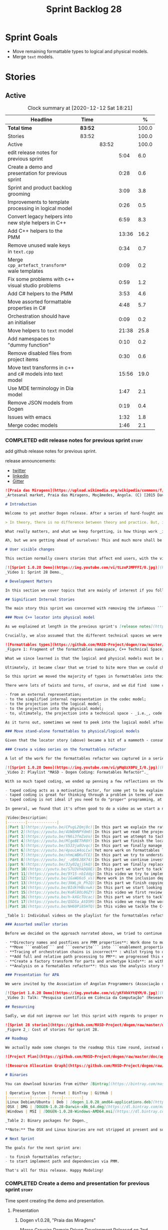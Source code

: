 #+title: Sprint Backlog 28
#+options: date:nil toc:nil author:nil num:nil
#+todo: STARTED | COMPLETED CANCELLED POSTPONED
#+tags: { story(s) epic(e) spike(p) }

* Sprint Goals

- Move remaining formattable types to logical and physical models.
- Merge =text= models.

* Stories

** Active

#+begin: clocktable :maxlevel 3 :scope subtree :indent nil :emphasize nil :scope file :narrow 75 :formula %
#+CAPTION: Clock summary at [2020-12-12 Sat 18:21]
| <75>                                                      |         |       |       |       |
| Headline                                                  | Time    |       |       |     % |
|-----------------------------------------------------------+---------+-------+-------+-------|
| *Total time*                                              | *83:52* |       |       | 100.0 |
|-----------------------------------------------------------+---------+-------+-------+-------|
| Stories                                                   | 83:52   |       |       | 100.0 |
| Active                                                    |         | 83:52 |       | 100.0 |
| edit release notes for previous sprint                    |         |       |  5:04 |   6.0 |
| Create a demo and presentation for previous sprint        |         |       |  0:28 |   0.6 |
| Sprint and product backlog grooming                       |         |       |  3:09 |   3.8 |
| Improvements to template processing in logical model      |         |       |  0:26 |   0.5 |
| Convert legacy helpers into new style helpers in C++      |         |       |  6:59 |   8.3 |
| Add C++ helpers to the PMM                                |         |       | 13:36 |  16.2 |
| Remove unused wale keys in =text.cpp=                     |         |       |  0:34 |   0.7 |
| Merge =cpp_artefact_transform*= wale templates            |         |       |  0:09 |   0.2 |
| Fix some problems with c++ visual studio problems         |         |       |  0:59 |   1.2 |
| Add C# helpers to the PMM                                 |         |       |  3:53 |   4.6 |
| Move assorted formattable properties in C#                |         |       |  4:48 |   5.7 |
| Orchestration should have an initialiser                  |         |       |  0:09 |   0.2 |
| Move helpers to =text= model                              |         |       | 21:38 |  25.8 |
| Add namespaces to "dummy function"                        |         |       |  0:10 |   0.2 |
| Remove disabled files from project items                  |         |       |  0:30 |   0.6 |
| Move text transforms in c++ and c# models into text model |         |       | 15:56 |  19.0 |
| Use MDE terminology in Dia model                          |         |       |  1:47 |   2.1 |
| Remove JSON models from Dogen                             |         |       |  0:19 |   0.4 |
| Issues with emacs                                         |         |       |  1:32 |   1.8 |
| Merge codec models                                        |         |       |  1:46 |   2.1 |
#+tblfm: $5='(org-clock-time%-mod @3$2 $2..$4);%.1f
#+end:

*** COMPLETED edit release notes for previous sprint                  :story:
    CLOSED: [2020-11-06 Fri 14:11]
    :LOGBOOK:
    CLOCK: [2020-11-07 Sat 14:00]--[2020-11-07 Sat 14:15] =>  0:15
    CLOCK: [2020-11-07 Sat 10:41]--[2020-11-07 Sat 11:42] =>  1:01
    CLOCK: [2020-11-06 Fri 14:40]--[2020-11-06 Fri 14:43] =>  0:03
    CLOCK: [2020-11-06 Fri 13:02]--[2020-11-06 Fri 14:11] =>  1:09
    CLOCK: [2020-11-06 Fri 11:01]--[2020-11-06 Fri 12:26] =>  1:25
    CLOCK: [2020-11-04 Wed 22:01]--[2020-11-04 Wed 22:30] =>  0:29
    CLOCK: [2020-11-02 Mon 23:00]--[2020-11-02 Mon 23:14] =>  0:14
    CLOCK: [2020-11-02 Mon 22:22]--[2020-11-02 Mon 22:50] =>  0:28
    :END:

add github release notes for previous sprint.

release announcements:

- [[https://twitter.com/MarcoCraveiro/status/1324723551795118080][twitter]]
- [[https://www.linkedin.com/feed/update/urn:li:activity:6730489589905154048/][linkedin]]
- [[https://gitter.im/MASD-Project/Lobby][Gitter]]

#+begin_src markdown
![Praia das Miragens](https://upload.wikimedia.org/wikipedia/commons/f/f2/Parabolic_Shelters_%2818861902633%29.jpg?1604306484246)
_Artesanal market, Praia das Miragens, Moçâmedes, Angola. (C) [2015 David Stanley](https://www.wikiwand.com/pt/Mo%C3%A7%C3%A2medes)_.

# Introduction

Welcome to yet another Dogen release. After a series of hard-fought and seemingly endless sprints, this sprint provided a welcome respite due to its more straightforward nature. Now, this may sound like a funny thing to say, given we had to take what could only be construed as one _massive step sideways_, instead of continuing down the track beaten by the previous _n_ iterations; but the valuable lesson learnt is that, oftentimes, taking the _theoretically longer_ route yields much faster progress than taking the _theoretically shorter_ route. Of course, had we heeded van de Snepscheut, we would have known:

> In theory, there is no difference between theory and practice. But, in practice, there is.

What really matters, and what we keep forgetting, is how things work _in practice_. As we mention many a times in these release notes, the highly rarefied, highly abstract meta-modeling work is not one for which we are cut out, particularly when dealing with very complex and long-running refactorings. Therefore, anything which can bring the abstraction level as close as possible to normal coding is bound to greatly increase productivity, even if it requires adding "temporary code". With this sprint we finally saw the light and designed an architectural bridge between the dark _old world_ - largely hacked and hard-coded - and the bright and shiny _new world_ - completely data driven and code-generated. What is now patently obvious, but wasn't thus far, is that bridging the gap will let us to move quicker because we don't have to carry so much conceptual baggage in our heads every time we are trying to change a single line of code.

Ah, but we are getting ahead of ourselves! This and much more shall be explained in the release notes, so please read on for some exciting news from the front lines of Dogen development.

# User visible changes

This section normally covers stories that affect end users, with the video providing a quick demonstration of the new features, and the sections below describing them in more detail. As there were no user facing features, the video discusses the work on internal features instead.

[![Sprint 1.0.28 Demo](https://img.youtube.com/vi/tLzxPJMPFFI/0.jpg)](https://youtu.be/tLzxPJMPFFI)
_Video 1: Sprint 28 Demo._

# Development Matters

In this section we cover topics that are mainly of interest if you follow Dogen development, such as details on internal stories that consumed significant resources, important events, etc. As usual, for all the gory details of the work carried out this sprint, see [the sprint log](https://github.com/MASD-Project/dogen/blob/master/doc/agile/v1/sprint_backlog_28.org).

## Significant Internal Stories

The main story this sprint was concerned with removing the infamous ```locator``` from the C++ and C# models. In addition to that, we also had a small number of stories, all gathered around the same theme. So we shall start with the locator story, but provide a bit of context around the overall effort.

### Move C++ locator into physical model

As we explained at length in the previous sprint's [release notes](https://github.com/MASD-Project/dogen/releases/tag/v1.0.27), our most pressing concern is finalising the conceptual model for the LPS (Logical-Physical Space). We have a pretty good grasp of what we think the end destination of the LPS will be, so all we are trying to do at present is to refactor the existing code to make use of those new entities and relationships, replacing all that has been hard-coded. Much of the problems that still remain stem from the "formattables subsystem", so it is perhaps worthwhile giving a quick primer of what formattables were, why they came to be and why we are getting rid of them. For this we need to travel in time, to close to the start of Dogen. In those long forgotten days, long before we had the benefit of knowing about MDE (Model Driven Engineering) and domain concepts such as M2M (Model-to-Model) and M2T (Model-to-Text) transforms, we "invented" our own terminology and approach to converting modeling elements into source code. The classes responsible for generating the code were called ```formatters``` because we saw them as a "formatting engine" that dumped state into a stream; from there, it logically followed that the things we were "formatting" should be called "formattables", well, because we could not think of a better name.

Crucially, we also assumed that the different technical spaces we were targeting had lots of incompatibilities that stopped us from sharing code between them, which meant that we ended up creating separate models for each of the supported technical spaces - _i.e._, ```C++``` and ```C#```, which we now call _major technical spaces_. Each of these ended up with its own formattables namespace. In this world view, there was the belief that we needed to transform models closer to their ultimate technical space representation before we could start generating code. But after doing so, we began to realise that the formattable types were almost identical to their logical and physical counterparts, with a small number of differences.

![Formattables types](https://github.com/MASD-Project/dogen/raw/master/doc/blog/images/dogen_formatables_sprint_23.png)
_Figure 1: Fragment of the formattables namespace, C++ Technical Space, circa [sprint 23](https://github.com/MASD-Project/dogen/releases/tag/v1.0.23)._

What we since learned is that the logical and physical models must be able to represent all of the data required in order to generate source code. Where there are commonalities between technical spaces, we should exploit them, but where there are differences, well, they must still be represented within the logical and physical models; there simply is _nowhere else_ to place them. In other words, there isn't a requirement to keep the logical and physical models _technical space agnostic_, as we long thought was needed; instead, we should aim for a single representation, but also not be afraid of multiple representations where they make more sense. With this began a very long-standing effort to move modeling elements across, one at a time, from ```formattables``` and the long forgotten ```fabric``` namespaces into their final resting place. The work got into motion _circa_ [sprint 18](https://github.com/MASD-Project/dogen/releases/tag/v1.0.18), and ```fabric``` was swiftly dealt with, but ```formattables``` proved more challenging. Finally, ten sprints later, this long running effort came unstuck when we tried to deal with the representation of paths (or "locations") in the new world because it wasn't merely just "moving types around"; the more the refactoring progressed, the more abstract it was becoming. For a flavour of just how abstract things are getting, have a read on Section "Add Relations Between Archetypes in the PMM" in [sprint 26's release notes](https://github.com/MASD-Project/dogen/releases/tag/v1.0.26).

Ultimately, it became clear that we tried to bite more than we could chew. After all, in a completely data driven world, all of the assembly performed in order to generate a path is done by introspecting elements of the logical model, the physical meta-model (PMM) and the physical model (PM). This is _extremely_ abstract work, where all that once were regular programming constructs have now been replaced by a data representation of some kind; and we had no way to validate any of these representations until we reached the final stage of assembling paths together, a sure recipe for failure. We struggled with this on the back-end of the last sprint and the start of this one, but then it suddenly dawned that we could perhaps move one step closer to the end destination without necessarily making the whole journey; going half-way or bridging the gap, if you will. The moment of enlightenment revealed by this sprint was to move the hard-coded concepts in formattables to the new world of transforms and logical/physical entities, _without fully making them data-driven_. Once we did that, we found we had something to validate against that was much more like-for-like, instead of the massive impedance mismatch we are dealing with at present.

So this sprint we moved the majority of types in formattables into their logical or physical locations. As the story title implies, the bulk of the work was connected to moving the ```locator``` class on both C# and C++ formattables. This class had a seemingly straightforward responsibility: to build relative and full paths in the physical domain. However, it was also closely intertwined with the old-world formatters and the generation of dependencies (such as the include directives). It was difficult to unpick all of these different strands that connected the locator to the old world, and encapsulate them all inside of a transform, making use only of data available in the physical meta model and physical model, but once we achieved that all was light.

There were lots of twists and turns, of course, and we did find  some cases that do not fit terribly well the present design. For instance, we had assumed that there was a natural progression in terms of projections, _i.e._:

- from an external representation;
- to the simplified internal representation in the codec model;
- to the projection into the logical model;
- to the projection into the physical model;
- to, ultimately, the projection into a technical space - _i.e._, code generation.

As it turns out, sometimes we need to peek into the logical model after the projection to the physical model has been performed, which is not quite so linear as we'd want. This may sound slightly confusing, given that the entire point of the LPS is to have a model that combines both the logical _and_ physical dimensions. Indeed, it is so; but what we do not expect is to have to modify the logical dimension _after_ it was constructed and projected into the physical domain. Sadly, this is the case when computing items that require lists of project items such build files. Problems such as this made it for a tricky journey, but we somehow managed to empty out the C++ formattables model to the last few remaining types - the helpers - which we will hopefully mop up next sprint. C# is not lagging far behind, but we decided to tackle them separately now.

### Move stand-alone formattables to physical/logical models

Given that the locator story (above) became a bit of a mammoth - consuming 50% of the total ask - we thought we would separate any formattable types which were not directly related to locator into its own story. As it turns out there were still quite a few, but this story does not really add much to the narrative above given that the objectives were very much the same.

### Create a video series on the formattables refactor

A lot of the work for the formattables refactor was captured in a series of coding videos. I guess you'd have to be a pretty ardent fan of Dogen to find these interesting, especially as it is an 18-part series, but if you are, you can finally binge. Mind you, the recording does not cover the _entirety_ of the formattables work, for reasons we shall explain later; at around 15 hours long, it covers just about 30% of the overall time spent on these stories (~49 hours). _Table 1_ provides an exhaustive list of the videos, with a short description for each one; a link to the playlist itself is available below (_c.f._ _Video 2_).

[![Sprint 1.0.28 Demo](https://img.youtube.com/vi/pMqUzX0PU_I/0.jpg)](https://www.youtube.com/playlist?list=PLwfrwe216gF0NHaErGDeJrtGU8pAoNYlG)
_Video 2: Playlist "MASD - Dogen Coding: Formatables Refactor"._

With so much taped coding, we ended up penning a few reflections on the process. These are partially a rehashing of what we had already learned (_c.f._ [Sprint 19](https://github.com/MASD-Project/dogen/releases/tag/v1.0.19), section "Recording of coding sessions"), but also contain some new insights. They can be summarised as follows:

- taped coding acts as a motivating factor, for some yet to be explained reason. It's not as if we have viewers or anything, but for some reason the neo-cortex seems to find it easier to get on with work if we think that we are recording. To be fair, we already experienced this with the MDE Papers, which had worked quite well in the past, though we lost the plot there a little bit of late.
- taped coding is great for thinking through a problem in terms of overall design. In fact, it's great if you try to explain the problem out loud in simple terms to a (largely imaginary) lay audience. You are forced to rethink the problem, and in many cases, it's easier to spot flaws with your reasoning as you start to describe it.
- taped coding is not ideal if you need to do "proper" programming, at least for me. This is because it's difficult to concentrate on coding if you are also describing what you are doing - or perhaps I just can't really multitask.

In general, we found that it's often good to do a video as we start a new task, describe the approach and get the task started; but as we get going, if we start to notice that progress is slow, we then tend to finish the video where we are and complete the task offline. The next video then recaps what was done, and begins a new task. Presumably this is not ideal for an audience that wants to experience the reality of development, but we haven't found a way to do this without degrading productivity to unacceptable levels.

|Video|Description|
|--------|-------------|
|[Part 1](https://youtu.be/CPugL2Qmj0c)|In this part we explain the rationale for the work and break it into small, self-contained stories.|
|[Part 2](https://youtu.be/4UW8HNPYdm0)|In this part we read the project path properties from configuration.|
|[Part 3](https://youtu.be/YN6i3fmZaVo)|In this part we attempt to tackle the locator directly, only to find out that there are other types which need to be cleaned up first before we can proceed.|
|[Part 4](https://youtu.be/MlgeBEThR0Y)|In this part we finish the locator source code changes, only to find out that there are test failures. These then result in an investigation that takes us deep into the tracing subsystem.|
|[Part 5](https://youtu.be/S533ja8Uvqc)|In this part we finally manage to get the legacy locator to work off of the new meta-model properties, and all tests to go green.|
|[Part 6](https://youtu.be/4pouLW4oLCw)|Yet more work on formattables locator.|
|[Part 7](https://youtu.be/nhmLWBKuTCE)|In this part we try to understand why the new transform is generating different paths from the old transform and fix a few of these cases.|
|[Part 8](https://youtu.be/_-zBX6JBX74)|In this part we continue investigating incorrect paths being produced by the new paths transform.|
|[part 9](https://youtu.be/3Jy02qjjSkQ)|In this part we finally replace the old way of computing the full path with the new (but still hacked) transform.|
|[Part 10](https://youtu.be/S7U3VhkDQ8E)|In this part we start to tackle the handling of inclusion directives.|
|[Part 11](https://youtu.be/9Y15-nbIddg)|In this video we try to implement the legacy dependencies transform, but bump into numerous problems.|
|[Part 12](https://youtu.be/1GaWU6o5_vs)|More work in the inclusion dependencies transform.|
|[Part 13](https://youtu.be/3kWLjk_PhIQ)|In this part we finish copying across all functions from the types facet into the legacy inclusion dependencies transform.|
|[Part 14](https://youtu.be/BIdkYHBcnwk)|In this part we start looking at the two remaining transforms in formatables.|
|[Part 15](https://youtu.be/KoRl8OL0GZY)|In this video we first review the changes that were done offline to remove the C++ locator and then start to tackle the stand-alone formatable types in the C++ model.|
|[Part 16](https://youtu.be/h-kXGcTUcac)|In this part we start to tackle the streaming properties, only to find out it's not quite as trivial as we thought.|
|[Part 17](https://youtu.be/QSDSa_AtD5M)|In this video we recap the work done on the streaming properties, and perform the refactor of the C++ standard.|
|[Part 18](https://youtu.be/NH60Pi85HTQ)|In this video we tackle the C++ aspect properties.|

_Table 1: Individual videos on the playlist for the formattables refactor._

### Assorted smaller stories

Before we decided on the approach narrated above, we tried to continue to get the data-driven approach done. That resulted in a number of small stories that progressed the approach, but didn't get us very far:

- **Directory names and postfixes are PMM properties**: Work done to model directory names and file name postfixes correctly in the PMM. This was a very small clean-up effort, that sadly can only be validated when we start assembly paths properly within the PMM.
- **Move ```enabled``` and ```overwrite``` into ```enablement_properties```**: another very small tidy-up effort that improved the modeling around enablement related properties.
- **Tracing of orchestration chains is incorrect** : whilst trying to debug a problem, we noticed that the tracing information was incorrect. This is mainly related to chains being reported as transforms and transforms using incorrect names due to copy-and-pasting errors.
- **Add full and relative path processing to PM**: we progressed this ever-so-slightly but we bumped into many problems so we ended up postponing this story for the next sprint.
- **Create a factory transform for parts and archetype kinds**: as with the previous story, we gave up on this one.
- **Analysis on a formatables refactor**: this was the analysis story that revealed the inadequacies of the present attempt of diving straight into a data-driven approach from the existing formattables code.

### Presentation for APA

We were invited by the Association of Angolan Programmers (Associação dos Programadores Angolanos) to do a presentation regarding research. It is somewhat tangential to Dogen, in that we do not get into a lot of details with the code itself but it may still be of interest. However, the presentation is in Portuguese. A special shout out and thanks goes to Filipe Mulonde (twitter: [@filipe_mulonde](https://twitter.com/filipe_mulonde)) and Alexandre Juca (twitter: [@alexjucadev](https://twitter.com/alexjucadev)) for inviting me, organising the event and for their work in APA in general.

[![Sprint 1.0.28 Demo](https://img.youtube.com/vi/yKfAhkYtQYM/0.jpg)](https://youtu.be/yKfAhkYtQYM)
_Video 3: Talk: "Pesquisa científica em Ciência da Computação" (Research in Computer Science)._

## Resourcing

Sadly, we did not improve our lot this sprint with regards to proper resource attribution. We created one massive story, the locator work, at 50%, and a smattering of smaller stories which are not very representative of the effort. In reality we should have created a number of much smaller stories around the locator work, which is really more of an epic than a story. However, we only realised the magnitude of the task when we were already well into it. At that point,  we did split out the other formattable story, at 10% of the ask, but it was a bit too little too late to make amends. At any rate, 61% of the sprint was taken with this formattables effort, and around 18% or so went on the data-driven effort; on the whole, we spent close to 81% on coding tasks, which is pretty decent, particularly if we take into account our "media" commitments. These had a total cost of 8.1%, with the lion's share (6.1%) going towards the presentation for APA. Release notes (5.5%) and backlog grooming (4.7%) were not particularly expensive, which is always good to hear. However, what was not particularly brilliant was our utilisation rate, dwindling to 35% with a total of 42 elapsed days for this sprint. This was largely a function of busy work and personal life. Still, it was a massive increase over the previous sprint's 20%, so we are at least going on the right direction.

![Sprint 28 stories](https://github.com/MASD-Project/dogen/raw/master/doc/agile/v1/sprint_28_pie_chart.jpg)
_Figure 2_: Cost of stories for sprint 28.

## Roadmap

We actually made some changes to the roadmap this time round, instead of just forwarding all of the items by one sprint as we customarily do. It does see that we have five clear themes to work on at present so we made these into entries in the road map and assigned a sprint each. This is probably far too optimistic, but nonetheless the entire point of the roadmap is to give us a general direction of travel rather than oracular predictions on how long things will take - which we already know too well is a futile effort. What is not quite so cheerful is that the roadmap is already pointing out to March 2021 as the earliest, most optimistic date for completion, which is not reassuring.

![Project Plan](https://github.com/MASD-Project/dogen/raw/master/doc/agile/v1/sprint_28_project_plan.png)

![Resource Allocation Graph](https://github.com/MASD-Project/dogen/raw/master/doc/agile/v1/sprint_28_resource_allocation_graph.png)

# Binaries

You can download binaries from either [Bintray](https://bintray.com/masd-project/main/dogen/1.0.28) or GitHub, as per Table 1. All binaries are 64-bit. For all other architectures and/or operative systems, you will need to build Dogen from source. Source downloads are available in [zip](https://github.com/MASD-Project/dogen/archive/v1.0.28.zip) or [tar.gz](https://github.com/MASD-Project/dogen/archive/v1.0.28.tar.gz) format.

| Operative System | Format | BinTray | GitHub |
|----------|-------|-----|--------|
|Linux Debian/Ubuntu | Deb | [dogen_1.0.28_amd64-applications.deb](https://dl.bintray.com/masd-project/main/1.0.28/dogen_1.0.28_amd64-applications.deb) | [dogen_1.0.28_amd64-applications.deb](https://github.com/MASD-Project/dogen/releases/download/v1.0.28/dogen_1.0.28_amd64-applications.deb) |
|OSX | DMG | [DOGEN-1.0.28-Darwin-x86_64.dmg](https://dl.bintray.com/masd-project/main/1.0.28/DOGEN-1.0.28-Darwin-x86_64.dmg) | [DOGEN-1.0.28-Darwin-x86_64.dmg](https://github.com/MASD-Project/dogen/releases/download/v1.0.28/DOGEN-1.0.28-Darwin-x86_64.dmg)|
|Windows | MSI | [DOGEN-1.0.28-Windows-AMD64.msi](https://dl.bintray.com/masd-project/main/DOGEN-1.0.28-Windows-AMD64.msi) | [DOGEN-1.0.28-Windows-AMD64.msi](https://github.com/MASD-Project/dogen/releases/download/v1.0.28/DOGEN-1.0.28-Windows-AMD64.msi) |

_Table 2: Binary packages for Dogen._

**Note:** The OSX and Linux binaries are not stripped at present and so are larger than they should be. We have [an outstanding story](https://github.com/MASD-Project/dogen/blob/master/doc/agile/product_backlog.org#linux-and-osx-binaries-are-not-stripped) to address this issue, but sadly CMake does not make this a trivial undertaking.

# Next Sprint

The goals for the next sprint are:

- to finish formattables refactor;
- to start implement path and dependencies via PMM.

That's all for this release. Happy Modeling!
#+end_src

*** COMPLETED Create a demo and presentation for previous sprint      :story:
    CLOSED: [2020-11-06 Fri 14:40]
    :LOGBOOK:
    CLOCK: [2020-11-06 Fri 14:12]--[2020-11-06 Fri 14:40] =>  0:28
    :END:

Time spent creating the demo and presentation.

**** Presentation

***** Dogen v1.0.28, "Praia das Miragens"

    Marco Craveiro
    Domain Driven Development
    Released on 2nd November 2020

***** Move C++ locator into physical model
***** Move stand-alone formattables to physical/logical models

*** STARTED Sprint and product backlog grooming                       :story:
    :LOGBOOK:
    CLOCK: [2020-12-12 Sat 14:25]--[2020-12-12 Sat 14:44] =>  0:19
    CLOCK: [2020-12-11 Fri 20:15]--[2020-12-11 Fri 20:28] =>  0:13
    CLOCK: [2020-12-04 Fri 17:06]--[2020-12-04 Fri 17:12] =>  0:06
    CLOCK: [2020-12-04 Fri 16:00]--[2020-12-04 Fri 16:10] =>  0:10
    CLOCK: [2020-12-03 Thu 18:42]--[2020-12-03 Thu 18:52] =>  0:10
    CLOCK: [2020-11-30 Mon 19:01]--[2020-11-30 Mon 19:20] =>  0:19
    CLOCK: [2020-11-25 Wed 22:08]--[2020-11-25 Wed 22:15] =>  0:07
    CLOCK: [2020-11-25 Wed 21:52]--[2020-11-25 Wed 22:07] =>  0:15
    CLOCK: [2020-11-14 Sat 19:45]--[2020-11-14 Sat 19:46] =>  0:01
    CLOCK: [2020-11-07 Sat 14:15]--[2020-11-07 Sat 15:06] =>  0:51
    CLOCK: [2020-11-07 Sat 08:49]--[2020-11-07 Sat 09:08] =>  0:19
    CLOCK: [2020-11-06 Fri 14:43]--[2020-11-06 Fri 14:53] =>  0:10
    CLOCK: [2020-11-02 Mon 22:50]--[2020-11-02 Mon 22:59] =>  0:09
    :END:

Updates to sprint and product backlog.

*** COMPLETED Move C# locator into physical model                     :story:
    CLOSED: [2020-11-07 Sat 14:38]

*Rationale*: completed in the previous sprint.

As per C++ model.

*** COMPLETED Move inclusion into physical model                      :story:
    CLOSED: [2020-11-07 Sat 14:40]

*Rationale*: completed in the previous sprint. We did it the legacy
way but we should create a new story for the "new world" way.

- try to use artefacts to store dependencies.

*** COMPLETED Move assorted c++ and c# properties into meta-model properties :story:
    CLOSED: [2020-11-07 Sat 14:41]

*Rationale*: completed in the previous sprint.

List of properties to move:

- =aspect_properties=
- =test_data_properties=
- =streaming_properties=
- =cpp_standards=
- =build_files_expander=: requires updating logical model with the
  properties, and then creating transforms.
- =assistant_properties=
- =attribute_properties=

Create a transform to read these properties or add it to the existing
meta-model properties transform.

*** COMPLETED Move directive group generation to physical model       :story:
    CLOSED: [2020-11-07 Sat 14:41]

*Rationale*: completed in the previous sprint. We did it the legacy
way but we should create a new story for the "new world" way.

- handle header guards as well.
- consider renaming this to relative paths.
- consider the role of parts in the directive groups.

*** COMPLETED Improvements to template processing in logical model    :story:
    CLOSED: [2020-11-08 Sun 12:26]
    :LOGBOOK:
    CLOCK: [2020-11-08 Sun 12:00]--[2020-11-08 Sun 12:26] =>  0:26
    :END:

At present we resolve wale template contents in a transform:
=logic_less_templates_population_transform= and then render both wale
and stitch templates in another: =archetype_rendering_transform=. We
need to merge these transforms and drop the archetype prefix.

Notes:

- drop the prefix on =archetype_text_templating=.
- drop relations in =archetype_text_templating= and see what
  breaks. Actually these are needed to model the template relations,
  which we have not yet completed.

*** COMPLETED Convert legacy helpers into new style helpers in C++    :story:
    CLOSED: [2020-11-13 Fri 21:39]
    :LOGBOOK:
    CLOCK: [2020-11-13 Fri 21:21]--[2020-11-13 Fri 21:39] =>  0:18
    CLOCK: [2020-11-13 Fri 16:58]--[2020-11-13 Fri 18:06] =>  1:08
    CLOCK: [2020-11-13 Fri 15:51]--[2020-11-13 Fri 16:58] =>  1:07
    CLOCK: [2020-11-13 Fri 14:02]--[2020-11-13 Fri 14:58] =>  0:56
    CLOCK: [2020-11-13 Fri 11:01]--[2020-11-13 Fri 12:19] =>  1:18
    CLOCK: [2020-11-13 Fri 09:15]--[2020-11-13 Fri 10:33] =>  1:38
    CLOCK: [2020-11-10 Tue 20:46]--[2020-11-10 Tue 21:10] =>  0:24
    CLOCK: [2020-11-09 Mon 20:30]--[2020-11-09 Mon 21:00] =>  0:30
    :END:

Create meta-model elements for the helpers, and update the templates.

Notes:

- inserter helper does not follow the existing patterns. We nee to
  check if we can skip it initially because it may not affect the
  changes needed for the helper expander via PMM. After some analysis
  it seems like the right thing to do is to copy the contents of the
  stitch expansion into a manually created file. This is because the
  inserter is a special case (inside of an already special case of the
  helpers) and it would require a lot of meta-model infrastructure to
  cater for this one case. Also, it is going to be deprecated and it
  has not changed in a long time.
- C# needs to be done on after we done all of the formattable types so
  we should do it as a separate story.

*** COMPLETED Add C++ helpers to the PMM                              :story:
    CLOSED: [2020-11-14 Sat 19:44]
    :LOGBOOK:
    CLOCK: [2020-11-14 Sat 18:31]--[2020-11-14 Sat 19:44] =>  1:13
    CLOCK: [2020-11-14 Sat 17:16]--[2020-11-14 Sat 18:10] =>  0:54
    CLOCK: [2020-11-14 Sat 15:15]--[2020-11-14 Sat 16:41] =>  1:26
    CLOCK: [2020-11-14 Sat 11:35]--[2020-11-14 Sat 13:23] =>  1:48
    CLOCK: [2020-11-13 Fri 21:40]--[2020-11-13 Fri 21:47] =>  0:07
    CLOCK: [2020-11-08 Sun 16:19]--[2020-11-08 Sun 17:57] =>  1:38
    CLOCK: [2020-11-08 Sun 15:55]--[2020-11-08 Sun 16:18] =>  0:23
    CLOCK: [2020-11-08 Sun 12:26]--[2020-11-08 Sun 13:24] =>  0:58
    CLOCK: [2020-11-08 Sun 11:12]--[2020-11-08 Sun 11:59] =>  0:47
    CLOCK: [2020-11-07 Sat 22:34]--[2020-11-07 Sat 22:44] =>  0:10
    CLOCK: [2020-11-07 Sat 22:22]--[2020-11-07 Sat 22:33] =>  0:11
    CLOCK: [2020-11-07 Sat 21:14]--[2020-11-07 Sat 22:11] =>  0:57
    CLOCK: [2020-11-07 Sat 15:47]--[2020-11-07 Sat 18:25] =>  2:38
    CLOCK: [2020-11-07 Sat 15:20]--[2020-11-07 Sat 15:46] =>  0:26
    :END:

Although temporarily, we need to add a representation of helpers on
the PMM. These must be sufficient to cater for the current use cases
in formattables.

Notes:

- we need an archetype for the helper with the meta-model elements
  populated via variability.
- create a PMM type to model the properties in the helper
  interface. Create archetype for helpers; we need transform and
  factory. Add a helper family to facet mapping.
- move reducer to the orchestration model. Do it in both LPS and
  logical model. Remove reducer from formattables.
- add helpers to PMM. Need four archetypes (factory and transform,
  header and implementation). Add logical transform using PMM to
  generate helper properties. Remove helper expander.
- once we finish integrating template, mark them as non generatable:

:     // FIXME: for now we still need these as generatable.

- no includes have been added.
- relation status is not being populated. Need to add meta-data.
- cpp has a dummy function for transform. Need to update rendering
  transform. We need to use a template method or supply the element
  pointer to get access to the decorations.
- create a helper transform in logical model based on PMM. We are
  probably not building the PMM correctly for helpers at present.

Merged stories:

*Move c++ helper related classes to logical model*

Classes to move:

- =helper_descriptor=

*Move helpers to text and physical models*

- move helper properties to text model.
- move helpers as text transforms to text model. Refactor them to use
  the new text model transform interface.

*** COMPLETED Remove unused wale keys in =text.cpp=                   :story:
    CLOSED: [2020-11-15 Sun 08:24]
    :LOGBOOK:
    CLOCK: [2020-11-15 Sun 07:40]--[2020-11-15 Sun 08:14] =>  0:34
    :END:

We have a number of legacy keys still laying around:

- =masd.wale.kvp.meta_element=
- =masd.wale.kvp.locator_function=
- =masd.wale.kvp.class.inclusion_support_type=

*** COMPLETED Merge =cpp_artefact_transform*= wale templates          :story:
    CLOSED: [2020-11-15 Sun 08:24]
    :LOGBOOK:
    CLOCK: [2020-11-15 Sun 08:15]--[2020-11-15 Sun 08:24] =>  0:09
    :END:

These three wale templates now look identical so we should just have
one. We should also rename them after archetypes.

Notes:

- we should also only require a single wale key:

#+begin_src mustache
const physical::entities::archetype& {{class.simple_name}}::static_archetype() {
    static auto r({{archetype.simple_name}}_factory::make());
    return r;
}
#+end_src

*** COMPLETED Fix some problems with c++ visual studio problems       :story:
    CLOSED: [2020-11-20 Fri 12:46]
    :LOGBOOK:
    CLOCK: [2020-11-20 Fri 12:44]--[2020-11-20 Fri 12:46] =>  0:02
    CLOCK: [2020-11-20 Fri 11:46]--[2020-11-20 Fri 12:43] =>  0:57
    :END:

Problems:

- bug: project items are not populated at present for C++:

: ctx.model().project_items())

- we are using =Compile= instead of =ClCompile= for c++:

: <#+
:    for (const auto& f : ctx.model().project_items())
: #>
:    <Compile Include="<#= f #>" />

  Should really be:

: <ClCompile Include="Scenario_CloudFontOverview.xaml.cpp">

- header files should be in the file as well:

: <ClInclude Include="SampleConfiguration.h" />

*** COMPLETED Add C# helpers to the PMM                               :story:
    CLOSED: [2020-11-20 Fri 15:03]
    :LOGBOOK:
    CLOCK: [2020-11-20 Fri 12:47]--[2020-11-20 Fri 12:50] =>  0:03
    CLOCK: [2020-11-20 Fri 09:30]--[2020-11-20 Fri 11:10] =>  1:40
    CLOCK: [2020-11-15 Sun 22:05]--[2020-11-15 Sun 22:34] =>  0:29
    CLOCK: [2020-11-15 Sun 21:40]--[2020-11-15 Sun 22:04] =>  0:24
    CLOCK: [2020-11-15 Sun 21:28]--[2020-11-15 Sun 21:35] =>  0:07
    CLOCK: [2020-11-15 Sun 20:54]--[2020-11-15 Sun 21:08] =>  0:14
    CLOCK: [2020-11-15 Sun 19:35]--[2020-11-15 Sun 20:14] =>  0:59
    CLOCK: [2020-11-15 Sun 18:59]--[2020-11-15 Sun 19:12] =>  0:13
    CLOCK: [2020-11-15 Sun 10:20]--[2020-11-15 Sun 10:24] =>  0:04
    :END:

Notes:

- merge c++ and c# helpers.
- when we enable logical model based helpers they don't come out.

*** COMPLETED Move assorted formattable properties in C#              :story:
    CLOSED: [2020-11-20 Fri 15:03]
    :LOGBOOK:
    CLOCK: [2020-11-20 Fri 14:02]--[2020-11-20 Fri 15:03] =>  1:01
    CLOCK: [2020-11-15 Sun 18:35]--[2020-11-15 Sun 18:59] =>  0:24
    CLOCK: [2020-11-15 Sun 15:14]--[2020-11-15 Sun 15:55] =>  0:41
    CLOCK: [2020-11-15 Sun 14:32]--[2020-11-15 Sun 14:40] =>  0:08
    CLOCK: [2020-11-15 Sun 10:24]--[2020-11-15 Sun 12:58] =>  2:34
    :END:

We have a number of types lying around formattables in C# that need to
be moved to their correct logical and physical destination.

*** COMPLETED Remove formatables namespace in C++                     :story:
    CLOSED: [2020-11-20 Fri 15:03]

When all types have been moved, we can delete the formatables types
and namespace.

Notes:

- at present we cannot get rid of reducer because we are still relying
  on having all types around for helpers in C#. Due to this we cannot
  remove the rest of the types in C++ formatables until we got the C#
  model at the same level. However, if we just get the helpers moved
  across in C# that may be enough to unblock c++.

*** COMPLETED Orchestration should have an initialiser                :story:
    CLOSED: [2020-12-04 Fri 11:54]
    :LOGBOOK:
    CLOCK: [2020-12-04 Fri 11:45]--[2020-12-04 Fri 11:54] =>  0:09
    :END:

At present we are executing all initialisers from within orchestration
tests and from within CLI. In reality, since orchestration is joining
all the dots, it should have a top-level initialiser that sets
everything up. It should then be called by the CLI initialiser and the
tests initialiser, which has additional stuff to initialise.

*** COMPLETED Move helpers to =text= model                            :story:
    CLOSED: [2020-12-05 Sat 18:40]
    :LOGBOOK:
    CLOCK: [2020-12-05 Sat 17:42]--[2020-12-05 Sat 18:40] =>  0:58
    CLOCK: [2020-12-05 Sat 16:39]--[2020-12-05 Sat 17:01] =>  0:22
    CLOCK: [2020-12-05 Sat 15:03]--[2020-12-05 Sat 15:11] =>  0:08
    CLOCK: [2020-12-05 Sat 14:31]--[2020-12-05 Sat 15:03] =>  0:32
    CLOCK: [2020-12-05 Sat 11:30]--[2020-12-05 Sat 13:22] =>  1:52
    CLOCK: [2020-12-04 Fri 17:13]--[2020-12-04 Fri 17:54] =>  0:41
    CLOCK: [2020-12-04 Fri 16:11]--[2020-12-04 Fri 17:06] =>  1:02
    CLOCK: [2020-12-04 Fri 11:55]--[2020-12-04 Fri 12:10] =>  0:15
    CLOCK: [2020-12-04 Fri 09:01]--[2020-12-04 Fri 11:45] =>  2:44
    CLOCK: [2020-12-03 Thu 18:52]--[2020-12-03 Thu 19:53] =>  1:01
    CLOCK: [2020-12-03 Thu 17:15]--[2020-12-03 Thu 17:21] =>  0:06
    CLOCK: [2020-12-03 Thu 16:16]--[2020-12-03 Thu 17:14] =>  0:58
    CLOCK: [2020-12-03 Thu 15:55]--[2020-12-03 Thu 16:09] =>  0:14
    CLOCK: [2020-12-03 Thu 14:02]--[2020-12-03 Thu 15:01] =>  0:59
    CLOCK: [2020-12-03 Thu 10:59]--[2020-12-03 Thu 12:15] =>  1:16
    CLOCK: [2020-12-03 Thu 10:45]--[2020-12-03 Thu 10:58] =>  0:13
    CLOCK: [2020-11-30 Mon 13:42]--[2020-11-30 Mon 15:20] =>  1:38
    CLOCK: [2020-11-30 Mon 10:50]--[2020-11-30 Mon 12:16] =>  1:26
    CLOCK: [2020-11-22 Sun 16:09]--[2020-11-22 Sun 17:04] =>  0:55
    CLOCK: [2020-11-22 Sun 14:39]--[2020-11-22 Sun 15:35] =>  0:56
    CLOCK: [2020-11-22 Sun 10:40]--[2020-11-22 Sun 12:11] =>  1:31
    CLOCK: [2020-11-20 Fri 17:50]--[2020-11-20 Fri 18:18] =>  0:28
    CLOCK: [2020-11-20 Fri 17:35]--[2020-11-20 Fri 17:40] =>  0:05
    CLOCK: [2020-11-20 Fri 16:09]--[2020-11-20 Fri 17:34] =>  1:25
    :END:

Implement these two types in terms of logical or physical types, and
move them to =text= model.

Notes:

- we need to add all properties used by the assistant back into the
  text context.
- at the moment we have a cycle between assistant and helper
  interface. The problem is that the helpers need the assistant and
  the assistant also needs the helpers. Also we cannot create the
  assistant outside of the M2Ts and supply it instead of context
  because the assistant is bound to an element. Finally we cannot move
  the context to text and have it carry an entire text model; that is
  just one hack too far. Besides we could not code-generate the
  context if we do that. So the only alternative is to unpack all
  properties in the model used by the assistant and add those to the
  text context. The problem is that we already have the notion of a
  "global" context in text that is populated ahead of time; this
  clashes with this notion of a "local"context. However, this all begs
  the question: what is the purpose of the "global" context in M2T /
  text? we don't really do much other than to setup things for the
  M2Ts to run.
- actually the right solution is to break the cycle so that we can add
  helpers without having to deal with the assistant. This is fairly
  simple: there is only one public method in the assistant that uses
  helpers. We could create an helper for that.
- alternatively we can look at what methods the helpers use from the
  assistant and see if we can make an ABC to implement those. List of
  methods:
  - =make_scoped_namespace_formatter=
  - =ast.stream()=
  - =ast.streaming_for_type(containee, "*v")=
  - =a.is_streaming_enabled=
  - =is_io_enabled=
- pretty much all state can be supplied either on a "helper context"
  or directly (e.g. =stream()= needs to be by reference).
- so the steps then are:
  - create an ABC for the helpers in text. Reimplement all helper
    functionality in the ABC. Supply all arguments as either part of
    context or directly. Make all helpers use that ABC and remove the
    local helper interfaces.
  - add properties to text context that the assistant needs, remove
    uses of model in assistant. Make all transforms use text context.
  - create assistants in text's backends. These are copies of the
    existing assistants. Make all M2Ts use those assistants. Remove
    old assistants.
  - add a common M2T interface. Add repository and registrar to text.
- we can replace =is_enabled= with a method that returns any
  additional facets that the helper requires. The assistant can then
  check if those facets are enabled.
- add registrar and make assistant use the helper chain. Finally use
  the helper chain directly from within the M2T. Remove from context
  and repository.
- copy all helpers to text model.

Merged stories:

*Create a common formatter interface*

Once all language specific properties have been moved into their
rightful places, we should be able to define a formatter interface
that is suitable for both c++ and c# in generation. We should then
also be able to move all of the registration code into generation. We
then need to look at all containers of formatters etc to see what
should be done at generation level.

Once we have a common formatter interface, we can add the formatters
themselves to the =element_artefacts= tuple. Then we can just iterate
through the tuples and call the formatter instead having to do
look-ups.

Also, at this point we can then update the physical elements generated
code to generate the transform code for backend and facet
(e.g. delegation and aggregation of the result).

*Move =model_to_text_transform= to =text= model*

This type has now been cleaned up and should be the same for C++ and
C# so should be moved to the common model.

*** COMPLETED Add namespaces to "dummy function"                      :story:
    CLOSED: [2020-12-05 Sat 18:51]
    :LOGBOOK:
    CLOCK: [2020-12-05 Sat 18:41]--[2020-12-05 Sat 18:51] =>  0:10
    :END:

At present we generate a "dummy function" for empty files by using
just the class name. However, if we have two classes in two namespaces
with the same name, we get warnings on Windows MSVC:

: implementation_transform.cpp.obj : warning LNK4006: "void __cdecl implementation_transform(void)" (?implementation_transform@@YAXXZ) already defined in implementation_transform.cpp.obj; second definition ignored [C:\projects\dogen\build\output\msvc\Release\projects\dogen.text\src\dogen.text.lib.vcxproj]

A quick fix is just to use the qualified name for the element.

*** COMPLETED Remove disabled files from project items                :story:
    CLOSED: [2020-12-07 Mon 14:33]
    :LOGBOOK:
    CLOCK: [2020-12-07 Mon 14:10]--[2020-12-07 Mon 14:40] =>  0:30
    :END:

We have resolved an outstanding issue whereby C# elements did not
respect enablement, which resulted in the (correct) removal of
files. However, the project items list does not reflect this,
resulting in errors:

: "C:\projects\csharp-ref-impl\Src\CSharpRefImpl.CSharpRefImpl.sln" (default target) (1) ->
: "C:\projects\csharp-ref-impl\Src\CSharpRefImpl.CSharpModel\CSharpRefImpl.CSharpModel.csproj" (default target) (2) ->
: (CoreCompile target) ->
:  CSC : error CS2001: Source file 'C:\projects\csharp-ref-impl\Src\CSharpRefImpl.CSharpModel\Dumpers\HandcraftedDumper.cs' could not be found. [C:\projects\csharp-ref-impl\Src\CSharpRefImpl.CSharpModel\CSharpRefImpl.CSharpModel.csproj]
:  CSC : error CS2001: Source file 'C:\projects\csharp-ref-impl\Src\CSharpRefImpl.CSharpModel\SequenceGenerators\HandcraftedSequenceGenerator.cs' could not be found. [C:\projects\csharp-ref-impl\Src\CSharpRefImpl.CSharpModel\CSharpRefImpl.CSharpModel.csproj]

We need to check enablement when we add project items.

*** COMPLETED Move text transforms in c++ and c# models into text model :story:
    CLOSED: [2020-12-11 Fri 19:04]
    :LOGBOOK:
    CLOCK: [2020-12-11 Fri 18:12]--[2020-12-11 Fri 19:04] =>  0:52
    CLOCK: [2020-12-11 Fri 15:11]--[2020-12-11 Fri 18:12] =>  3:01
    CLOCK: [2020-12-11 Fri 10:01]--[2020-12-11 Fri 12:20] =>  2:19
    CLOCK: [2020-12-07 Mon 20:15]--[2020-12-07 Mon 21:11] =>  0:56
    CLOCK: [2020-12-07 Mon 17:52]--[2020-12-07 Mon 18:45] =>  0:53
    CLOCK: [2020-12-07 Mon 14:56]--[2020-12-07 Mon 16:01] =>  1:05
    CLOCK: [2020-12-07 Mon 10:30]--[2020-12-07 Mon 12:15] =>  1:45
    CLOCK: [2020-12-06 Sun 14:07]--[2020-12-06 Sun 16:27] =>  2:20
    CLOCK: [2020-12-06 Sun 12:52]--[2020-12-06 Sun 13:41] =>  0:49
    CLOCK: [2020-12-06 Sun 10:01]--[2020-12-06 Sun 11:16] =>  1:15
    CLOCK: [2020-11-20 Fri 15:27]--[2020-11-20 Fri 16:08] =>  0:41
    :END:

- rename namespaces to fit the hierarchy of LPS.
- we must move the context first in order to move the M2T
  interface. For this we need to split out the LPS model from the
  context and then reuse the existing context. We need to update all
  templates to take in the model and supply it to the assistant.
- at present both the TS-specific chain and the workflow in both TS's
  are almost identical. We can probably get away with a single chain
  for all TS's.
- we need to have a top-level text_transform registrar, repository etc
  and then get the TS specific code to use those.
- update all initialisers to use the registrar form the M2T chain;
  update workflows to use it as well; delete all registrars and
  repositories in TS-specific models.
- move assistant to text as a formatter helper.
- remove all uses of traits in formatters.
- use common exception for transforms in text.

Merged stories:

*Merge C++ and C# model into =m2t=*

Once we remove all of formatables and helpers from each technical
space and once we remove all of the transforms in =m2t= that don't
really belong there, we can probably merge all of these models into
one. We would then have a =transforms= namespace, with sub-namespaces
per language. Each of the namespaces is declared as a backend.

*** COMPLETED Use MDE terminology in Dia model                        :story:
    CLOSED: [2020-12-12 Sat 17:26]
    :LOGBOOK:
    CLOCK: [2020-12-12 Sat 15:14]--[2020-12-12 Sat 17:01] =>  1:47
    :END:

The dia model should have the usual structure of transforms, entities,
etc.

*** STARTED Remove JSON models from Dogen                             :story:
    :LOGBOOK:
    CLOCK: [2020-11-14 Sat 18:11]--[2020-11-14 Sat 18:30] =>  0:19
    :END:

The JSON code is no longer strategic and will be removed in the
future. For now we are paying the cost of maintaining the JSON models
in Dogen, and this cost has increased with helpers work. We need to
remove the tests for the JSON models in Dogen as well as the models.

Notes:

- removed the JSON tests. We don't need to keep the Dogen models
  updated in json any longer.

*** STARTED Issues with emacs                                         :story:
    :LOGBOOK:
    CLOCK: [2020-11-30 Mon 17:02]--[2020-11-30 Mon 18:12] =>  1:10
    CLOCK: [2020-11-20 Fri 15:04]--[2020-11-20 Fri 15:26] =>  0:22
    :END:

- gnus crashes on startup.
- upgrade to emacs 27, try to sort out issues with theme.

*** STARTED Merge codec models                                        :story:
    :LOGBOOK:
    CLOCK: [2020-12-12 Sat 17:02]--[2020-12-12 Sat 18:20] =>  1:18
    CLOCK: [2020-12-12 Sat 14:45]--[2020-12-12 Sat 15:13] =>  0:28
    :END:

We should take the same approach as we did with text and merge all of
the codec models. We can use different namespaces for each codec type,
and use standard MDE terminology.

We should also remove the dynamic registration for codecs and just
call them directly.

Notes:

- add comments and object to codec model.
- create projectors that transform dia to object.
- add the comment factory as part of the projection.
- the simple name in the codec model is actually qualified. We need to
  ensure its populated correctly on load for dia and JSON codecs, and
  then make sure we use the qualified name when projecting elements
  into the logical model.
- something is not quite right with the way simple names are being
  used for profiles; when we stop qualifying the simple name we can't
  find profiles' parents any longer. In addition, we must be using
  attributes' qualified names somewhere where we should have been
  using simple names.

*** Remove dia-specific types in dia model                            :story:

We probably don't need the "processed" types, we can just use the
codec types directly.

*** Consider handling "dia comments" in a general manner              :story:

At present we allow comments with:

: #DOGEN masd.codec.dia.comment=true

to be processed as part of the containing object. We should try to
generalise this notion so that any codec could make use of this
feature.

*** Consider adding a codec meta-model                                :story:

As we did with the PMM, it would be nice if you could create an
element with a stereotype, say:

: masd::codec

And then have it create a meta-model entry for the codec, with an
associated name and description. These can then be used for
documentation. It should also include the codec extension. The codec
interface should return the meta-type of the codec.

*** Move graph of containment to codec model                          :story:

At present we are doing the containment graph within the dia codec. We
should really do this in the main codec model so we can reuse it for
org-mode.

*** Move wale templates to TS namespaces                              :story:

At present the wale templates are in the top-level namespace of the
text model, but they should really be in each technical space.

*** Allow uses of "dictionaries" for invalid class names              :story:

It would be nice if we had a meta-type that represented a dictionary
of invalid names and then could associate it with meta-types and
possibly technical spaces. For example, we could say that certain
words are invalid for all technical spaces, other only for technical
space x etc. In addition, certain words could be valid for certain
meta-types (say archetypes) but invalid for others (say objects). If
these were meta-types we could place them in a dogen model and even
allow users to create their own lists. Maybe the better term is
"whitelist"?

Links:

- [[https://english.stackexchange.com/questions/51088/alternative-term-to-blacklist-and-whitelist][Alternative term to “Blacklist” and “Whitelist”]]

*** Add technical space version to element                            :story:

We should add the version of the TS to the element itself rather than
querying it on the model. We probably should also have the major TS
name in the element as well.

*** Move mustache templates into the =transforms= namespaces          :story:

We left the templates at the top level as it was in the TS-specific
models but they should really be within =transforms= namespace. We
need to check to see how name resolution for templates is working.

*** Consider moving helper chain to outside the text transforms       :story:

Given helpers are temporary this may not make a lot of sense, but for
what its worth, we could run the chain prior to executing the text
transforms and then supply a string parameter with the helper
text. This way the assistant would do less and there would be less
code in each text transform.

*** Model functionality provided by assistant in the logical model    :story:

We need to look at all the methods in assistant and see if we can
replace them by data which is processed in transforms.

*** Consider moving CI to GitHub Actions                              :story:

At present we are using Travis and AppVeyor for our CI. However, it
would be nice to have a single place with all of the CI (and even more
ideally, packaging as well). GitHub seems to offer some kind of CI
support via GitHub actions. However, we need to first move to building
on [[*Build dogen from docker][docker]].

Actually it seems we don't even need to do very much. See [[https://raymii.org/s/articles/Github_Actions_cpp_boost_cmake_speedup.html][this article]].

Links:

- [[https://raymii.org/s/articles/Github_Actions_cpp_boost_cmake_speedup.html][Github Actions, C++ with Boost and cmake, almost a 50% speedup with
  caching]]
- [[https://packages.debian.org/sid/libdtl-dev][libdtl-dev]]: dependency available on debian now.

*** Stitch formatter updates                                          :story:

There are a number of issues with stitch formatters at present:

- stitch transform is still generating its own artefact.

Actually, now that we've updated all formatters do we even need a
stitch formatter? The helpers are probably going via some other
route. If so, remove it and the wale formatter.

This is incorrect. Whilst we are using the output of stitch in a
different way, we are still expanding the stitch template for the
header files.

*** Remove annotations from stitch templates                          :story:

In the new world, stitch templates don't have all of the required
information to build the boilerplate:

- they cannot expand wale templates because the KVPs will be in the
  element itself, not the template. Strictly speaking this is not an
  problem we have right now though.
- more importantly, the include dependencies cannot be computed by the
  template. This is because the dependencies are really a function of
  the model type we are expressing on the template. Instead, we did a
  quick hack and supplied the includes as KVPs. So they are kind of
  parameters but kind of not really parameters because they are
  hard-coded to the template. It solved the immediate problem of
  having them formatted and placed in the right part of the file, but
  now we can see this is not the right approach.

In reality, we should not have any annotations at all in
templates. The boilerplate and includes should be supplied as KVPs and
applied as variables. They should be composed externally with access
to data from the model element. Thus we then need a way to associate
includes with model elements. This is captured as a separate story.

We seem to be using features to read values out of the templates. We
need to see if this adds any value.

*** Clean up helpers interface and move it to =text=                  :story:

Notes:

- we need to include the wale template in the meta-model
  element. Once this is done we should see if we can remove the stitch
  and wale formatters in the c++ model.
- the helper interface should only take logical and physical types so
  that we can move it to =text=. However, we may be using the
  assistant. See if we can create the assistant inside the helper as
  we do with formatters.

*** Create a "combined" assistant in =text=                           :story:

Assistant should not really exist, but to get us to the next step we
should just make it a helper in =text= model. We just need to merge
the C++ and C# classes into one and move it to =text=.

*** Rename "model-to-X" to TLAs                                       :story:

Given that model-to-text (M2T) and text-to-model (T2M) - to a lesser
extent - are well known TLAs in MDE we should make use of these in
class names. The names we have at present are very long. The
additional size is not providing any benefits.

*** Implement M2T chains via code generation                          :story:

We need to update the =backend= and =part= transforms to be a set of
calls to their "children", based on the PMM. Once this is done we can
remove all of the existing infrastructure in the TS models:

- repositories
- initialisers
- workflows
- traits
- registrars

Notes:

- in the new world we no longer need a M2T interface at the text
  transform level. The backend chain knows of all of the facet chains;
  and the facet chains know of all of the archetypes. We can dispatch
  the element using the visitor into a concrete type and then find the
  archetypes that process that type. However, we do not want to
  generate an apply method per logical element...

Merged stories:

*Implement backend and facet transform*

The backend transform should:

- return the ID of the backend;
- use the facet and archetype transforms to process all elements.

Check backlog for a story on this.

*** Consider renaming =text= to =logical_physical=                    :story:

This is really the right name for the model; the text processing part
are the transforms that are done on the model.

Notes:

- rename =logical_physical_region= to just =region=.
- actually another way of looking at this is trying to figure out what
  is the dominant responsibility of the component. The LPS will
  probably be 2 or 3 types whereas the M2T transforms will be 99% of
  the types. We probably should name the model after lps and the
  component after the M2Ts.

*** Move all stitch include dependencies to legacy transform          :story:

We should move all of the inclusion dependencies in stitch templates
into the legacy dependencies transform, e.g.:

#+begin_src
<#@ masd.stitch.inclusion_dependency="dogen.text.cpp/types/transforms/hash/traits.hpp" #>
<#@ masd.stitch.inclusion_dependency="dogen.text.cpp/types/transforms/assistant.hpp" #>
<#@ masd.stitch.inclusion_dependency="dogen.logical/types/entities/helper_properties.hpp" #>
<#@ masd.stitch.inclusion_dependency="dogen.text.cpp/types/transforms/hash/date_helper_transform.hpp" #>
#+end_src

Once we do this we should also remove support for
=inclusion_dependency= so that it is not possible to add these any
more. We need to check to see if all the headers we have at present
are really required (for example traits should not be).

This is a prerequisite for moving to relationship based dependencies.

*** Improve modeling of attribute properties                          :story:

When we decommissioned formattables we did a lift and shift of a few
properties into the model itself:

- =streaming_properties=
- =aspect_properties=
- =assistant_properties=

This was the first phase of this work. Once the PDM work has been
carried out and we determine which of these properties are really
required, we should move them to the attributes instead of the model
because that is how they are ultimately used.

*** Prune non-generatable types from logical model                    :story:

Add a pruning transform that filters out all non-generatable types
from logical model.

Actually we can't just do this directly else the inclusion will not
work. However we do have a "reducer" transform in the formattables
namespace which needs to be moved to the new world.

*** Feature initializer with no features does not compile             :story:

We removed all the features from =masd::variability::initializer= and
the compilation failed with the following error:

#+begin_quote
[5/19] Building CXX object projects/dogen.text.cpp/src/CMakeFiles/dogen.text.cpp.lib.dir/types/feature_initializer.cpp.o
FAILED: projects/dogen.text.cpp/src/CMakeFiles/dogen.text.cpp.lib.dir/types/feature_initializer.cpp.o
/usr/bin/clang++-11  -DENABLE_CPP_REF_IMPL_TESTS -DENABLE_CSHARP_REF_IMPL_TESTS -DLZMA_API_STATIC -D_GLIBCXX_USE_CXX11_ABI=1 -Istage/include -I../../../../projects/dogen/include -I../../../../projects/dogen.identification/include -I../../../../projects/dogen.physical/include -I../../../../projects/dogen.cli/include -I../../../../projects/dogen.utility/include -I../../../../projects/dogen.variability/include -I../../../../projects/dogen.dia/include -I../../../../projects/dogen.codec/include -I../../../../projects/dogen.codec.dia/include -I../../../../projects/dogen.codec.json/include -I../../../../projects/dogen.codec.org_mode/include -I../../../../projects/dogen.tracing/include -I../../../../projects/dogen.logical/include -I../../../../projects/dogen.orchestration/include -I../../../../projects/dogen.templating/include -I../../../../projects/dogen.text/include -I../../../../projects/dogen.text.cpp/include -I../../../../projects/dogen.text.csharp/include -I../../../../projects/dogen.relational/include -isystem /work/DomainDrivenConsulting/masd/vcpkg/masd/installed/x64-linux/include -Wall -Wextra -Wconversion -Wno-mismatched-tags -pedantic -Werror -Wno-system-headers -Woverloaded-virtual -Wwrite-strings  -frtti -fvisibility-inlines-hidden -fvisibility=hidden  -O3 -DNDEBUG -fPIC   -std=gnu++17 -MD -MT projects/dogen.text.cpp/src/CMakeFiles/dogen.text.cpp.lib.dir/types/feature_initializer.cpp.o -MF projects/dogen.text.cpp/src/CMakeFiles/dogen.text.cpp.lib.dir/types/feature_initializer.cpp.o.d -o projects/dogen.text.cpp/src/CMakeFiles/dogen.text.cpp.lib.dir/types/feature_initializer.cpp.o -c ../../../../projects/dogen.text.cpp/src/types/feature_initializer.cpp
../../../../projects/dogen.text.cpp/src/types/feature_initializer.cpp:26:52: error: unused parameter 'rg' [-Werror,-Wunused-parameter]
register_entities(variability::helpers::registrar& rg) {
#+end_quote

We could perhaps issue a dogen warning for the absence of features but
the code should compile.

*** Create a patch for tests                                          :story:

At present we only output the head of the first 5 diffs when a model
fails. However, in some cases we may want to look at the entire
diff. It would be nice if we could output the patch into the
byproducts directory for each test.

*** Deprecate managed directories                                     :story:

There should only be one "managed directory" at the input stage, which
is the component directory (for component models). If parts have
relative directories off of the component directory then we should add
to the list of managed directories inside the PM pipeline.

*** Wale should throw on non-required keys                            :story:

At present we throw if we do not supply required keys. We should also
throw if we supply non-required keys.

*** Remove wale instantiation from stitch                             :story:

Though we've split wale out of stitch in the logical model, its still
possible to instantiate a wale template within stitch. We should
remove this as well.

*** Decouple physical model from logical model                        :story:

At present we have a dependency of the logical model on the physical
model. This is for two reasons:

- variability (=variability_profiles_chain=): we need to instantiate
  the template domains.
- helpers (=helper_properties_transform=): we need access to the
  helpers in order to create the helper properties.

We should not really couple these two models. For the first case we
could supply the domains as an argument when constructing the context
and rely only on =std= types. Helpers will be decommissioned with
PDMs. At that point we should look into making these two models
independent again.

Actually we could do a quick change now and address this:

- do the variability change now.
- instead of adding helper transform, add this work into the logical
  to physical projector.

Actually that would not work as we are projecting "the other way
around". This work will have to wait.

** Deprecated
*** CANCELLED Colouring script should be included as part of package  :story:
    CLOSED: [2020-11-07 Sat 15:03]

*Rationale*: we won't be needing this once we move away from Dia.

Users should be able to make use of script as well. We need a tools
folder in share.

*** CANCELLED Consider generating the colour script                   :story:
    CLOSED: [2020-11-07 Sat 15:04]

*Rationale*: we won't be needing this once we move away from Dia.

At present we have to manually update the colour script every time we
add a new modeling element. In an ideal world, we should associate the
colour with the modeling element and/or profile as part of the model
itself. Dogen could then generate the script. Even more ideal would be
if the script could include the "package" version of the script -
e.g. run the MASD script first then run the local one. This requires a
little bit of thinking because the script would be generated from the
profiles and the profiles model is not expressed as code.

A simpler version of this is to just go through the dia palette models
and associate stereotypes with colours. Then use it to build the
script. The user supplies one or more models as input. It would be a
new "command" in dogen.

Actually we should just create a meta-element for the colouring
script. It is populated by looking at the static properties of each
meta-element (once they are modeled correctly). If there are themes,
we should make it a function that takes in an argument with the theme
name. Note also that we should take into account user-defined
colouring schemes. This is mainly associated with profiles. For this
we just need to have a colour property in the profile and use it in
exactly the same fashion as we do for meta-elements. For good measure,
once we start distributing the colouring script with dogen, we can
simply call the main script from the user script.

Links:

- [[https://seaborn.pydata.org/tutorial/color_palettes.html][seaborn: Choosing color palettes]]
- [[https://seaborn.pydata.org/installing.html][seaborn: Installing and getting started]]
- [[https://stackoverflow.com/questions/38249454/extract-rgb-or-6-digit-code-from-seaborn-palette][SO: Extract RGB or 6 digit code from Seaborn palette]]

*** CANCELLED Replace =formatting_error= with =transformation_error=  :story:
    CLOSED: [2020-11-20 Fri 15:03]

*Rationale*: Deleted class.

Now that we moved from formatters to M2T transforms, we should stop
throwing =formatting_error= and start throwing
=transformation_error=. This needs to be done for both C# and C++ text
models.
